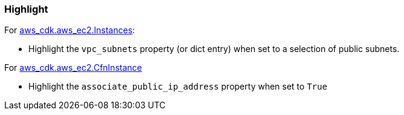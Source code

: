 === Highlight

For https://docs.aws.amazon.com/cdk/api/v2/python/aws_cdk.aws_ec2/Instance.html[aws_cdk.aws_ec2.Instances]:

* Highlight the `vpc_subnets` property (or dict entry) when set to a selection of public subnets.

For https://docs.aws.amazon.com/cdk/api/v2/python/aws_cdk.aws_ec2/CfnInstance.html[aws_cdk.aws_ec2.CfnInstance]

* Highlight the `associate_public_ip_address` property when set to `True`